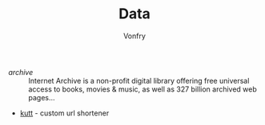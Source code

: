 #+TITLE: Data
#+AUTHOR: Vonfry

- [[archive.org][archive]] :: Internet Archive is a non-profit digital library offering free universal access to books, movies & music, as well as 327 billion archived web pages...
- [[https://github.com/thedevs-network/kutt][kutt]] - custom url shortener
